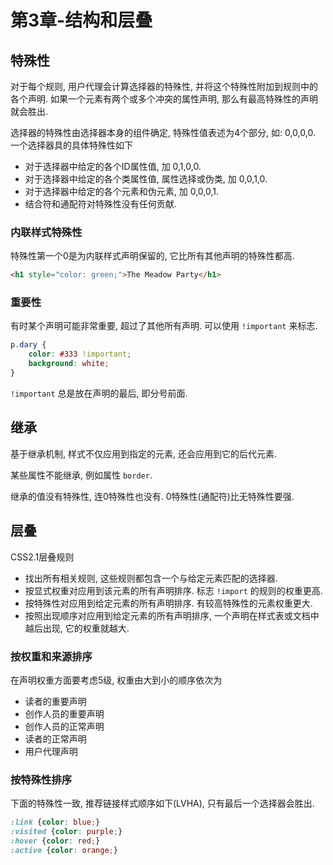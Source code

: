 * 第3章-结构和层叠

** 特殊性
   对于每个规则, 用户代理会计算选择器的特殊性, 并将这个特殊性附加到规则中的各个声明. 如果一个元素有两个或多个冲突的属性声明, 那么有最高特殊性的声明就会胜出.

   选择器的特殊性由选择器本身的组件确定, 特殊性值表述为4个部分, 如: 0,0,0,0. 一个选择器具的具体特殊性如下
   - 对于选择器中给定的各个ID属性值, 加 0,1,0,0.
   - 对于选择器中给定的各个类属性值, 属性选择或伪类, 加 0,0,1,0.
   - 对于选择器中给定的各个元素和伪元素, 加 0,0,0,1.
   - 结合符和通配符对特殊性没有任何贡献.
   

*** 内联样式特殊性
   特殊性第一个0是为内联样式声明保留的, 它比所有其他声明的特殊性都高.
   #+begin_src html
     <h1 style="color: green;">The Meadow Party</h1>
   #+end_src

*** 重要性
   有时某个声明可能非常重要, 超过了其他所有声明. 可以使用 ~!important~ 来标志.
   #+begin_src css
     p.dary {
         color: #333 !important;
         background: white;
     }
   #+end_src

   ~!important~ 总是放在声明的最后, 即分号前面.

** 继承
   基于继承机制, 样式不仅应用到指定的元素, 还会应用到它的后代元素.

   某些属性不能继承, 例如属性 ~border~.

   继承的值没有特殊性, 连0特殊性也没有. 0特殊性(通配符)比无特殊性要强.

** 层叠
   CSS2.1层叠规则
   - 找出所有相关规则, 这些规则都包含一个与给定元素匹配的选择器.
   - 按显式权重对应用到该元素的所有声明排序. 标志 ~!import~ 的规则的权重更高.
   - 按特殊性对应用到给定元素的所有声明排序. 有较高特殊性的元素权重更大.
   - 按照出现顺序对应用到给定元素的所有声明排序, 一个声明在样式表或文档中越后出现, 它的权重就越大.
   
*** 按权重和来源排序  
   在声明权重方面要考虑5级, 权重由大到小的顺序依次为
   - 读者的重要声明
   - 创作人员的重要声明
   - 创作人员的正常声明
   - 读者的正常声明
   - 用户代理声明
   
*** 按特殊性排序
    下面的特殊性一致, 推荐链接样式顺序如下(LVHA), 只有最后一个选择器会胜出.
   #+begin_src css
     :link {color: blue;}
     :visited {color: purple;}
     :hover {color: red;}
     :active {color: orange;}
   #+end_src

